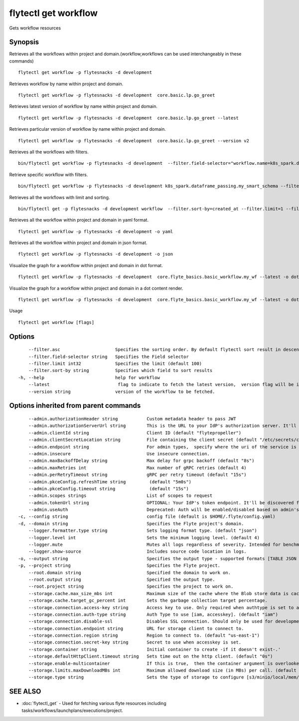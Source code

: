 .. _flytectl_get_workflow:

flytectl get workflow
---------------------

Gets workflow resources

Synopsis
~~~~~~~~



Retrieves all the workflows within project and domain.(workflow,workflows can be used interchangeably in these commands)
::

 flytectl get workflow -p flytesnacks -d development

Retrieves workflow by name within project and domain.

::

 flytectl get workflow -p flytesnacks -d development  core.basic.lp.go_greet

Retrieves latest version of workflow by name within project and domain.

::

 flytectl get workflow -p flytesnacks -d development  core.basic.lp.go_greet --latest

Retrieves particular version of workflow by name within project and domain.

::

 flytectl get workflow -p flytesnacks -d development  core.basic.lp.go_greet --version v2

Retrieves all the workflows with filters.
::
 
  bin/flytectl get workflow -p flytesnacks -d development  --filter.field-selector="workflow.name=k8s_spark.dataframe_passing.my_smart_schema"
 
Retrieve specific workflow with filters.
::
 
  bin/flytectl get workflow -p flytesnacks -d development k8s_spark.dataframe_passing.my_smart_schema --filter.field-selector="workflow.version=v1"
  
Retrieves all the workflows with limit and sorting.
::
  
  bin/flytectl get -p flytesnacks -d development workflow  --filter.sort-by=created_at --filter.limit=1 --filter.asc

Retrieves all the workflow within project and domain in yaml format.

::

 flytectl get workflow -p flytesnacks -d development -o yaml

Retrieves all the workflow within project and domain in json format.

::

 flytectl get workflow -p flytesnacks -d development -o json

Visualize the graph for a workflow within project and domain in dot format.

::

 flytectl get workflow -p flytesnacks -d development  core.flyte_basics.basic_workflow.my_wf --latest -o dot

Visualize the graph for a workflow within project and domain in a dot content render.

::

 flytectl get workflow -p flytesnacks -d development  core.flyte_basics.basic_workflow.my_wf --latest -o doturl

Usage


::

  flytectl get workflow [flags]

Options
~~~~~~~

::

      --filter.asc                     Specifies the sorting order. By default flytectl sort result in descending order
      --filter.field-selector string   Specifies the Field selector
      --filter.limit int32             Specifies the limit (default 100)
      --filter.sort-by string          Specifies which field to sort results 
  -h, --help                           help for workflow
      --latest                          flag to indicate to fetch the latest version,  version flag will be ignored in this case
      --version string                 version of the workflow to be fetched.

Options inherited from parent commands
~~~~~~~~~~~~~~~~~~~~~~~~~~~~~~~~~~~~~~

::

      --admin.authorizationHeader string           Custom metadata header to pass JWT
      --admin.authorizationServerUrl string        This is the URL to your IdP's authorization server. It'll default to Endpoint
      --admin.clientId string                      Client ID (default "flytepropeller")
      --admin.clientSecretLocation string          File containing the client secret (default "/etc/secrets/client_secret")
      --admin.endpoint string                      For admin types,  specify where the uri of the service is located.
      --admin.insecure                             Use insecure connection.
      --admin.maxBackoffDelay string               Max delay for grpc backoff (default "8s")
      --admin.maxRetries int                       Max number of gRPC retries (default 4)
      --admin.perRetryTimeout string               gRPC per retry timeout (default "15s")
      --admin.pkceConfig.refreshTime string         (default "5m0s")
      --admin.pkceConfig.timeout string             (default "15s")
      --admin.scopes strings                       List of scopes to request
      --admin.tokenUrl string                      OPTIONAL: Your IdP's token endpoint. It'll be discovered from flyte admin's OAuth Metadata endpoint if not provided.
      --admin.useAuth                              Deprecated: Auth will be enabled/disabled based on admin's dynamically discovered information.
  -c, --config string                              config file (default is $HOME/.flyte/config.yaml)
  -d, --domain string                              Specifies the Flyte project's domain.
      --logger.formatter.type string               Sets logging format type. (default "json")
      --logger.level int                           Sets the minimum logging level. (default 4)
      --logger.mute                                Mutes all logs regardless of severity. Intended for benchmarks/tests only.
      --logger.show-source                         Includes source code location in logs.
  -o, --output string                              Specifies the output type - supported formats [TABLE JSON YAML DOT DOTURL]. NOTE: dot, doturl are only supported for Workflow (default "TABLE")
  -p, --project string                             Specifies the Flyte project.
      --root.domain string                         Specified the domain to work on.
      --root.output string                         Specified the output type.
      --root.project string                        Specifies the project to work on.
      --storage.cache.max_size_mbs int             Maximum size of the cache where the Blob store data is cached in-memory. If not specified or set to 0,  cache is not used
      --storage.cache.target_gc_percent int        Sets the garbage collection target percentage.
      --storage.connection.access-key string       Access key to use. Only required when authtype is set to accesskey.
      --storage.connection.auth-type string        Auth Type to use [iam, accesskey]. (default "iam")
      --storage.connection.disable-ssl             Disables SSL connection. Should only be used for development.
      --storage.connection.endpoint string         URL for storage client to connect to.
      --storage.connection.region string           Region to connect to. (default "us-east-1")
      --storage.connection.secret-key string       Secret to use when accesskey is set.
      --storage.container string                   Initial container to create -if it doesn't exist-.'
      --storage.defaultHttpClient.timeout string   Sets time out on the http client. (default "0s")
      --storage.enable-multicontainer              If this is true,  then the container argument is overlooked and redundant. This config will automatically open new connections to new containers/buckets as they are encountered
      --storage.limits.maxDownloadMBs int          Maximum allowed download size (in MBs) per call. (default 2)
      --storage.type string                        Sets the type of storage to configure [s3/minio/local/mem/stow]. (default "s3")

SEE ALSO
~~~~~~~~

* :doc:`flytectl_get` 	 - Used for fetching various flyte resources including tasks/workflows/launchplans/executions/project.

